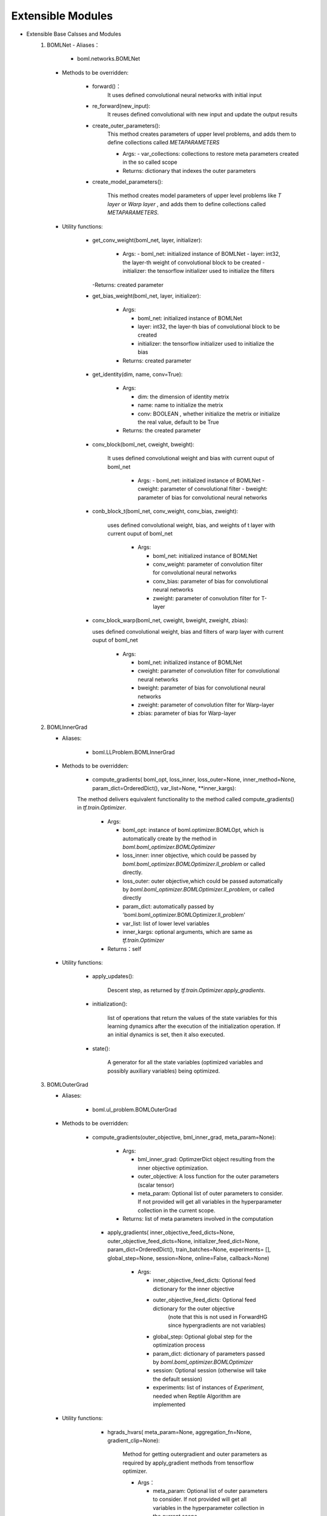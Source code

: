 Extensible Modules
============================

.. highlight:: sh

- Extensible Base Calsses and Modules
	1. BOMLNet 
	   - Aliases：
	   
		  - boml.networks.BOMLNet
	   
	   - Methods to be overridden:
	   
			- forward()：
				It uses defined convolutional neural networks with initial input
			- re_forward(new_input): 
				It reuses defined convolutional with new input and update the output results 
			- create_outer_parameters(): 
				This method creates parameters of upper level problems, and adds them to define collections called `METAPARAMETERS`
				
				- Args: 
				  - var_collections: collections to restore meta parameters created in the so called scope 
				- Returns: dictionary that indexes the outer parameters 
				
			- create_model_parameters(): 
				
				This method creates model parameters of upper level problems like `T layer` or `Warp layer` , and adds them to define collections called `METAPARAMETERS`.
			
	   - Utility functions:
	   
			- get_conv_weight(boml_net, layer, initializer):
			
				- Args:
				  - boml_net: initialized instance of BOMLNet
				  - layer: int32, the layer-th weight of convolutional block to be created
				  - initializer: the tensorflow initializer used to initialize the filters 
			  
			  -Returns: created parameter
			- get_bias_weight(boml_net, layer, initializer):
			
				- Args:
				
				  - boml_net: initialized instance of BOMLNet
				  - layer: int32, the layer-th bias of convolutional block to be created
				  - initializer: the tensorflow initializer used to initialize the bias
				  
				- Returns: created parameter
				
			- get_identity(dim, name, conv=True):
			
				- Args:
				
				  - dim: the dimension of identity metrix
				  - name: name to initialize the metrix
				  - conv: BOOLEAN , whether initialize the metrix or initialize the real value, default to be True
				  
				- Returns: the created parameter
				
			- conv_block(boml_net, cweight, bweight):
			
			   It uses defined convolutional weight and bias with current ouput of boml_net
			   
				- Args:
				  - boml_net: initialized instance of BOMLNet
				  - cweight: parameter of convolutional filter
				  - bweight: parameter of bias for convolutional neural networks
				  
			- conb_block_t(boml_net, conv_weight, conv_bias, zweight):
			
			   uses defined convolutional weight, bias, and weights of t layer  with current ouput of boml_net
			   
				- Args:
				
				  - boml_net: initialized instance of BOMLNet
				  - conv_weight: parameter of convolution filter for convolutional neural networks
				  - conv_bias: parameter of bias for convolutional neural networks
				  - zweight: parameter of convolution filter for T-layer
				  
			- conv_block_warp(boml_net, cweight, bweight, zweight, zbias):
			
			  uses defined convolutional weight, bias and filters of warp layer  with current ouput of boml_net
			  
				- Args:
				
				  - boml_net: initialized instance of BOMLNet
				  - cweight: parameter of convolution filter for convolutional neural networks
				  - bweight: parameter of bias for convolutional neural networks
				  - zweight: parameter of convolution filter for Warp-layer
				  - zbias: parameter of bias for Warp-layer
				  
	2. BOMLInnerGrad

	   - Aliases:
	   
			- boml.LLProblem.BOMLInnerGrad
		  
	   - Methods to be overridden:
	   
			- compute_gradients( boml_opt, loss_inner, loss_outer=None, inner_method=None, param_dict=OrderedDict(), var_list=None, **inner_kargs):
			
			The method delivers equivalent functionality to the method called compute_gradients() in `tf.train.Optimizer`.
			
				- Args:
				
				  - boml_opt: instance of boml.optimizer.BOMLOpt, which is automatically create by the method in `boml.boml_optimizer.BOMLOptimizer` 
				  - loss_inner: inner objective, which could be passed by `boml.boml_optimizer.BOMLOptimizer.ll_problem` or called directly.
				  - loss_outer: outer objective,which could be passed automatically by `boml.boml_optimizer.BOMLOptimizer.ll_problem`, or called directly 
				  - param_dict: automatically passed by 'boml.boml_optimizer.BOMLOptimizer.ll_problem'
				  - var_list: list of lower level variables
				  - inner_kargs: optional arguments, which are same as `tf.train.Optimizer`
				  
				- Returns：self
				
	   - Utility functions:
	   
		  - apply_updates():
		  
			Descent step, as returned by `tf.train.Optimizer.apply_gradients`.
			
		  - initialization():
		  
			 list of operations that return the values of the state variables for this learning dynamics after the execution of the initialization operation. If an initial dynamics is set, then it also executed.
		  
		  - state(): 
		  
			A generator for all the state variables (optimized variables and possibly auxiliary variables) being optimized.
			
	3. BOMLOuterGrad

	   - Aliases: 
	   
		 - boml.ul_problem.BOMLOuterGrad
		 
	   - Methods to be overridden:
	   
		 - compute_gradients(outer_objective, bml_inner_grad, meta_param=None):
		 
			- Args:
			
			  - bml_inner_grad: OptimzerDict object resulting from the inner objective optimization.
			  - outer_objective: A loss function for the outer parameters (scalar tensor)
			  - meta_param: Optional list of outer parameters to consider. If not provided will get all variables in the hyperparameter collection in the current scope.
			  
			- Returns: list of meta parameters involved in the computation
			
		  - apply_gradients( inner_objective_feed_dicts=None, outer_objective_feed_dicts=None, initializer_feed_dict=None, param_dict=OrderedDict(), train_batches=None, experiments= [], global_step=None, session=None, online=False, callback=None)
			
			- Args:
			
			  - inner_objective_feed_dicts: Optional feed dictionary for the inner objective
			  - outer_objective_feed_dicts: Optional feed dictionary for the outer objective
											  (note that this is not used in ForwardHG since hypergradients are not
											  variables)
			  - global_step: Optional global step for the optimization process
			  - param_dict: dictionary of parameters passed by `boml.boml_optimizer.BOMLOptimizer`
			  - session: Optional session (otherwise will take the default session)
			  - experiments: list of instances of `Experiment`, needed when Reptile Algorithm are implemented

	   - Utility functions:
	   
			- hgrads_hvars( meta_param=None, aggregation_fn=None, gradient_clip=None):
		 
				Method for getting outergradient and outer parameters as required by apply_gradient methods from tensorflow optimizer.
				
				- Args：
				
				  - meta_param: Optional list of outer parameters to consider. If not provided will get all variables in the hyperparameter collection in the current scope.
				  - aggregation_fn: Optional operation to aggregate multiple hypergradients (for the same hyperparameter),
									  by default reduce_mean
				  - gradient_clip: Optional operation like clipping to be applied.
				  
		 - initialization():
		 
			Returns groups of operation that initializes the variables in the computational graph.
			
		  - state():
		  
			The method returns current state values of lower level variables.
			
	4. BOMLOpt

	   - Aliases: 
	   
		   - boml.optimizer.BOMLOpt
		   
	   - Methods to be overridden:
	   
		   - minimize(loss_inner, var_list=None, global_step=None, gate_gradients=tf.train.Optimizer.GATE_OP,
			   aggregation_method=None, colocate_gradients_with_ops=False, name=None, grad_loss=None):
			   
			   - Returns: an `bml_inner_grad` object relative to this minimization, same as `tf.train.Optimizer.minimize.`
			   
	   - Utility functions:
	   
		   - learning_rate():
		   
				 - Returns: the step size of this BOMLOptimizer
				 
	   - Utility Functions
	   
		   - get_dafault_session():
		   
				The method gets and returns the default tensorflow session
				

- Utility Modules:

	- get_default_session():

	The method gets and returns the default tensorflow session

	- BatchQueueMock():

	The class is responsible for generates batches of taskes and feed them into corresponding placeholders.
	  
	- cross_entropy(pred, label, method):

	It returns loss function that matches different methods in [MetaRepr,`MetaRper`]

	- vectorize_all(var_list, name=None):

	The method vectorize the variables in the list named var_list with the given name

	- remove_from_collectinon(key,*var_list):

	The method removes the variables in the var_list according to the given Graph key

	- set_gpu():

	The method sets primary parameters of GPU configuration.

